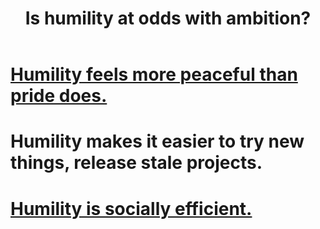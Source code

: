 :PROPERTIES:
:ID:       0a49a9a3-a7bf-4de3-b2f1-2607755019a1
:END:
#+title: Is humility at odds with ambition?
* [[https://github.com/JeffreyBenjaminBrown/public_notes_with_github-navigable_links/blob/master/humility_seems_more_compatible_with_peace_than_pride_does.org][Humility feels more peaceful than pride does.]]
* Humility makes it easier to try new things, release stale projects.
* [[https://github.com/JeffreyBenjaminBrown/public_notes_with_github-navigable_links/blob/master/motivation.org#humility-is-socially-efficient][Humility is socially efficient.]]
